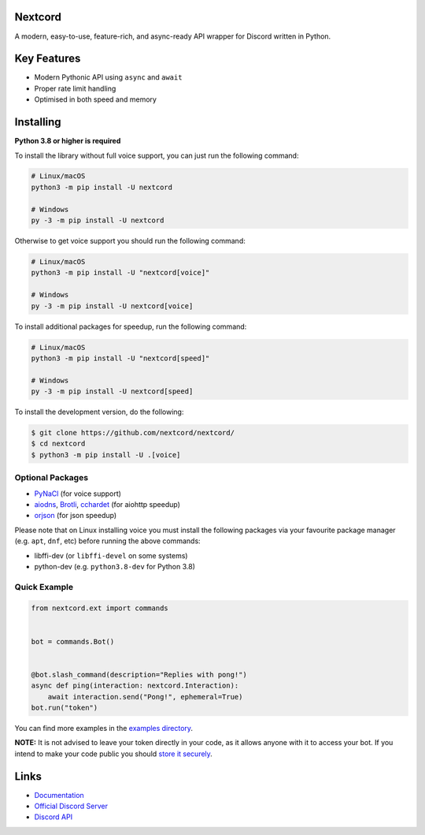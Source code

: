 .. image:: https://raw.githubusercontent.com/nextcord/nextcord/master/assets/repo-banner.svg
   :alt: Nextcord

.. image:: https://img.shields.io/discord/881118111967883295?color=blue&label=discord
   :target: https://discord.gg/nextcord
   :alt: Discord server invite
.. image:: https://img.shields.io/pypi/v/nextcord.svg
   :target: https://pypi.org/project/nextcord/
   :alt: PyPI version info
.. image:: https://img.shields.io/pypi/dm/nextcord?color=informational&label=pypi%20downloads
   :target: https://pypi.org/project/nextcord/
   :alt: PyPI version info
.. image:: https://img.shields.io/pypi/pyversions/nextcord.svg
   :target: https://pypi.org/project/nextcord/
   :alt: PyPI supported Python versions
.. image:: https://img.shields.io/readthedocs/nextcord
   :target: https://docs.nextcord.dev/
   :alt: Nextcord documentation

Nextcord
--------

A modern, easy-to-use, feature-rich, and async-ready API wrapper for Discord written in Python.


Key Features
-------------

- Modern Pythonic API using ``async`` and ``await``
- Proper rate limit handling
- Optimised in both speed and memory

Installing
----------

**Python 3.8 or higher is required**

To install the library without full voice support, you can just run the following command:

.. code:: sh

    # Linux/macOS
    python3 -m pip install -U nextcord

    # Windows
    py -3 -m pip install -U nextcord

Otherwise to get voice support you should run the following command:

.. code:: sh

    # Linux/macOS
    python3 -m pip install -U "nextcord[voice]"

    # Windows
    py -3 -m pip install -U nextcord[voice]

To install additional packages for speedup, run the following command:

.. code:: sh

    # Linux/macOS
    python3 -m pip install -U "nextcord[speed]"

    # Windows
    py -3 -m pip install -U nextcord[speed]


To install the development version, do the following:

.. code:: sh

    $ git clone https://github.com/nextcord/nextcord/
    $ cd nextcord
    $ python3 -m pip install -U .[voice]


Optional Packages
~~~~~~~~~~~~~~~~~~

* `PyNaCl <https://pypi.org/project/PyNaCl/>`__ (for voice support)
* `aiodns <https://pypi.org/project/aiodns/>`__, `Brotli <https://pypi.org/project/Brotli/>`__, `cchardet <https://pypi.org/project/cchardet/>`__ (for aiohttp speedup)
* `orjson <https://pypi.org/project/orjson/>`__ (for json speedup)

Please note that on Linux installing voice you must install the following packages via your favourite package manager (e.g. ``apt``, ``dnf``, etc) before running the above commands:

* libffi-dev (or ``libffi-devel`` on some systems)
* python-dev (e.g. ``python3.8-dev`` for Python 3.8)


Quick Example
~~~~~~~~~~~~~

.. code:: py

    from nextcord.ext import commands


    bot = commands.Bot()


    @bot.slash_command(description="Replies with pong!")
    async def ping(interaction: nextcord.Interaction):
        await interaction.send("Pong!", ephemeral=True)
    bot.run("token")
    


You can find more examples in the `examples directory <https://github.com/nextcord/nextcord/blob/stable/examples/>`_.

**NOTE:** It is not advised to leave your token directly in your code, as it allows anyone with it to access your bot. If you intend to make your code public you should `store it securely <https://github.com/nextcord/nextcord/blob/stable/examples/secure_token_storage.py/>`_.

Links
------

- `Documentation <https://docs.nextcord.dev/>`_
- `Official Discord Server <https://discord.gg/nextcord>`_
- `Discord API <https://discord.gg/discord-api>`_
